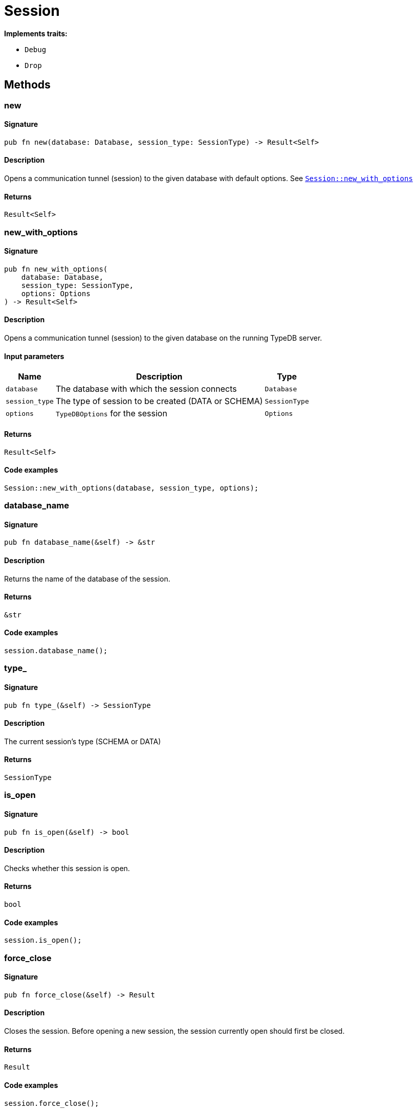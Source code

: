 [#_struct_Session]
= Session

*Implements traits:*

* `Debug`
* `Drop`

== Methods

// tag::methods[]
[#_struct_Session_method_new]
=== new

==== Signature

[source,rust]
----
pub fn new(database: Database, session_type: SessionType) -> Result<Self>
----

==== Description

Opens a communication tunnel (session) to the given database with default options. See <<#_struct_Session_method_new_with_options,`Session::new_with_options`>>

==== Returns

[source,rust]
----
Result<Self>
----

[#_struct_Session_method_new_with_options]
=== new_with_options

==== Signature

[source,rust]
----
pub fn new_with_options(
    database: Database,
    session_type: SessionType,
    options: Options
) -> Result<Self>
----

==== Description

Opens a communication tunnel (session) to the given database on the running TypeDB server.

==== Input parameters

[cols="~,~,~"]
[options="header"]
|===
|Name |Description |Type
a| `database` a| The database with which the session connects a| `Database` 
a| `session_type` a| The type of session to be created (DATA or SCHEMA) a| `SessionType` 
a| `options` a| `TypeDBOptions` for the session a| `Options` 
|===

==== Returns

[source,rust]
----
Result<Self>
----

==== Code examples

[source,rust]
----
Session::new_with_options(database, session_type, options);
----

[#_struct_Session_method_database_name]
=== database_name

==== Signature

[source,rust]
----
pub fn database_name(&self) -> &str
----

==== Description

Returns the name of the database of the session.

==== Returns

[source,rust]
----
&str
----

==== Code examples

[source,rust]
----
session.database_name();
----

[#_struct_Session_method_type]
=== type_

==== Signature

[source,rust]
----
pub fn type_(&self) -> SessionType
----

==== Description

The current session’s type (SCHEMA or DATA)

==== Returns

[source,rust]
----
SessionType
----

[#_struct_Session_method_is_open]
=== is_open

==== Signature

[source,rust]
----
pub fn is_open(&self) -> bool
----

==== Description

Checks whether this session is open.

==== Returns

[source,rust]
----
bool
----

==== Code examples

[source,rust]
----
session.is_open();
----

[#_struct_Session_method_force_close]
=== force_close

==== Signature

[source,rust]
----
pub fn force_close(&self) -> Result
----

==== Description

Closes the session. Before opening a new session, the session currently open should first be closed.

==== Returns

[source,rust]
----
Result
----

==== Code examples

[source,rust]
----
session.force_close();
----

[#_struct_Session_method_on_close]
=== on_close

==== Signature

[source,rust]
----
pub fn on_close(&self, callback: impl FnOnce() + Send + 'static)
----

==== Description

Registers a callback function which will be executed when this session is closed.

==== Input parameters

[cols="~,~,~"]
[options="header"]
|===
|Name |Description |Type
a| `function` a| The callback function. a| 
|===

==== Returns

[source,rust]
----
null
----

==== Code examples

[source,rust]
----
session.on_close(function);
----

[#_struct_Session_method_transaction]
=== transaction

==== Signature

[source,rust]
----
pub fn transaction(
    &self,
    transaction_type: TransactionType
) -> Result<Transaction<'_>>
----

==== Description

Opens a transaction to perform read or write queries on the database connected to the session. See <<#_struct_Session_method_transaction_with_options,`Session::transaction_with_options`>>

==== Returns

[source,rust]
----
Result<Transaction<'_>>
----

[#_struct_Session_method_transaction_with_options]
=== transaction_with_options

==== Signature

[source,rust]
----
pub fn transaction_with_options(
    &self,
    transaction_type: TransactionType,
    options: Options
) -> Result<Transaction<'_>>
----

==== Description

Opens a transaction to perform read or write queries on the database connected to the session.

==== Input parameters

[cols="~,~,~"]
[options="header"]
|===
|Name |Description |Type
a| `transaction_type` a| The type of transaction to be created (READ or WRITE) a| `TransactionType` 
a| `options` a| Options for the session a| `Options` 
|===

==== Returns

[source,rust]
----
Result<Transaction<'_>>
----

==== Code examples

[source,rust]
----
session.transaction_with_options(transaction_type, options);
----

// end::methods[]
